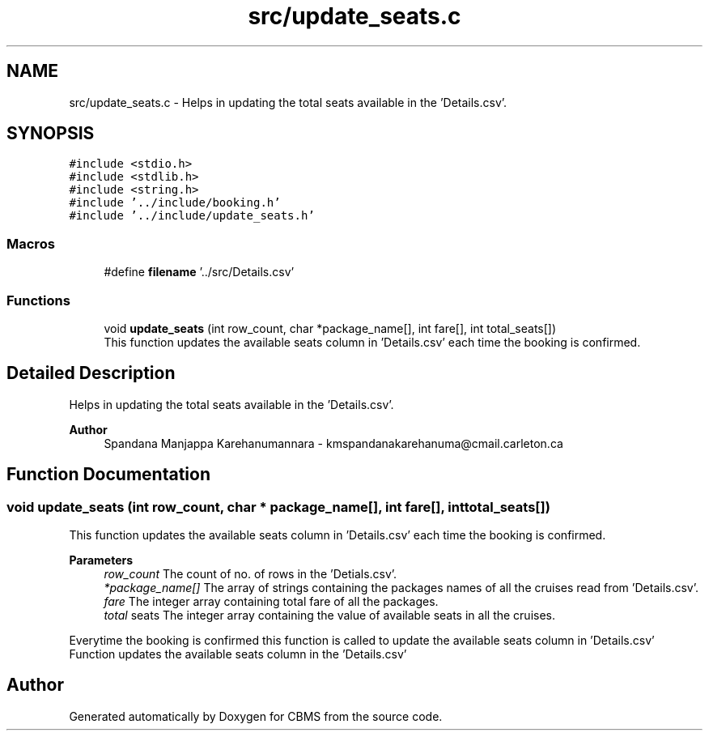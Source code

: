 .TH "src/update_seats.c" 3 "Fri Apr 24 2020" "CBMS" \" -*- nroff -*-
.ad l
.nh
.SH NAME
src/update_seats.c \- Helps in updating the total seats available in the 'Details\&.csv'\&.  

.SH SYNOPSIS
.br
.PP
\fC#include <stdio\&.h>\fP
.br
\fC#include <stdlib\&.h>\fP
.br
\fC#include <string\&.h>\fP
.br
\fC#include '\&.\&./include/booking\&.h'\fP
.br
\fC#include '\&.\&./include/update_seats\&.h'\fP
.br

.SS "Macros"

.in +1c
.ti -1c
.RI "#define \fBfilename\fP   '\&.\&./src/Details\&.csv'"
.br
.in -1c
.SS "Functions"

.in +1c
.ti -1c
.RI "void \fBupdate_seats\fP (int row_count, char *package_name[], int fare[], int total_seats[])"
.br
.RI "This function updates the available seats column in 'Details\&.csv' each time the booking is confirmed\&. "
.in -1c
.SH "Detailed Description"
.PP 
Helps in updating the total seats available in the 'Details\&.csv'\&. 


.PP
\fBAuthor\fP
.RS 4
Spandana Manjappa Karehanumannara - kmspandanakarehanuma@cmail.carleton.ca 
.RE
.PP

.SH "Function Documentation"
.PP 
.SS "void update_seats (int row_count, char * package_name[], int fare[], int total_seats[])"

.PP
This function updates the available seats column in 'Details\&.csv' each time the booking is confirmed\&. 
.PP
\fBParameters\fP
.RS 4
\fIrow_count\fP The count of no\&. of rows in the 'Detials\&.csv'\&.
.br
\fI*package_name[]\fP The array of strings containing the packages names of all the cruises read from 'Details\&.csv'\&.
.br
\fIfare\fP The integer array containing total fare of all the packages\&.
.br
\fItotal\fP seats The integer array containing the value of available seats in all the cruises\&.
.RE
.PP
Everytime the booking is confirmed this function is called to update the available seats column in 'Details\&.csv' Function updates the available seats column in the 'Details\&.csv'
.SH "Author"
.PP 
Generated automatically by Doxygen for CBMS from the source code\&.
